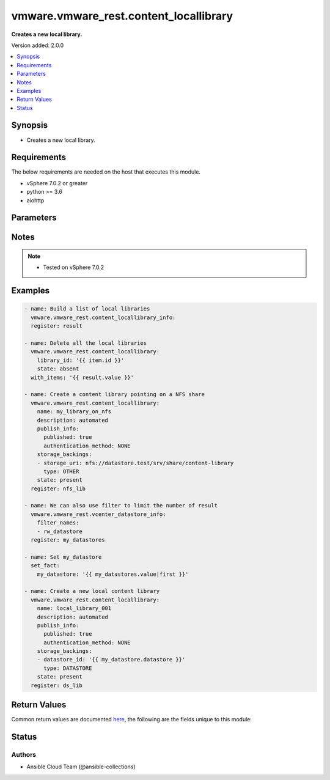 .. _vmware.vmware_rest.content_locallibrary_module:


***************************************
vmware.vmware_rest.content_locallibrary
***************************************

**Creates a new local library.**


Version added: 2.0.0

.. contents::
   :local:
   :depth: 1


Synopsis
--------
- Creates a new local library.



Requirements
------------
The below requirements are needed on the host that executes this module.

- vSphere 7.0.2 or greater
- python >= 3.6
- aiohttp


Parameters
----------

.. raw:: html

    <table  border=0 cellpadding=0 class="documentation-table">
        <tr>
            <th colspan="1">Parameter</th>
            <th>Choices/<font color="blue">Defaults</font></th>
            <th width="100%">Comments</th>
        </tr>
            <tr>
                <td colspan="1">
                    <div class="ansibleOptionAnchor" id="parameter-"></div>
                    <b>client_token</b>
                    <a class="ansibleOptionLink" href="#parameter-" title="Permalink to this option"></a>
                    <div style="font-size: small">
                        <span style="color: purple">string</span>
                    </div>
                </td>
                <td>
                </td>
                <td>
                        <div>A unique token generated on the client for each creation request. The token should be a universally unique identifier (UUID), for example: <code>b8a2a2e3-2314-43cd-a871-6ede0f429751</code>. This token can be used to guarantee idempotent creation.</div>
                </td>
            </tr>
            <tr>
                <td colspan="1">
                    <div class="ansibleOptionAnchor" id="parameter-"></div>
                    <b>creation_time</b>
                    <a class="ansibleOptionLink" href="#parameter-" title="Permalink to this option"></a>
                    <div style="font-size: small">
                        <span style="color: purple">string</span>
                    </div>
                </td>
                <td>
                </td>
                <td>
                        <div>The date and time when this library was created.</div>
                </td>
            </tr>
            <tr>
                <td colspan="1">
                    <div class="ansibleOptionAnchor" id="parameter-"></div>
                    <b>description</b>
                    <a class="ansibleOptionLink" href="#parameter-" title="Permalink to this option"></a>
                    <div style="font-size: small">
                        <span style="color: purple">string</span>
                    </div>
                </td>
                <td>
                </td>
                <td>
                        <div>A human-readable description for this library.</div>
                </td>
            </tr>
            <tr>
                <td colspan="1">
                    <div class="ansibleOptionAnchor" id="parameter-"></div>
                    <b>id</b>
                    <a class="ansibleOptionLink" href="#parameter-" title="Permalink to this option"></a>
                    <div style="font-size: small">
                        <span style="color: purple">string</span>
                    </div>
                </td>
                <td>
                </td>
                <td>
                        <div>An identifier which uniquely identifies this <code>library_model</code>.</div>
                </td>
            </tr>
            <tr>
                <td colspan="1">
                    <div class="ansibleOptionAnchor" id="parameter-"></div>
                    <b>last_modified_time</b>
                    <a class="ansibleOptionLink" href="#parameter-" title="Permalink to this option"></a>
                    <div style="font-size: small">
                        <span style="color: purple">string</span>
                    </div>
                </td>
                <td>
                </td>
                <td>
                        <div>The date and time when this library was last updated. This field is updated automatically when the library properties are changed. This field is not affected by adding, removing, or modifying a library item or its content within the library. Tagging the library or syncing the subscribed library does not alter this field.</div>
                </td>
            </tr>
            <tr>
                <td colspan="1">
                    <div class="ansibleOptionAnchor" id="parameter-"></div>
                    <b>last_sync_time</b>
                    <a class="ansibleOptionLink" href="#parameter-" title="Permalink to this option"></a>
                    <div style="font-size: small">
                        <span style="color: purple">string</span>
                    </div>
                </td>
                <td>
                </td>
                <td>
                        <div>The date and time when this library was last synchronized. This field applies only to subscribed libraries. It is updated every time a synchronization is triggered on the library. The value is not set for a local library.</div>
                </td>
            </tr>
            <tr>
                <td colspan="1">
                    <div class="ansibleOptionAnchor" id="parameter-"></div>
                    <b>library_id</b>
                    <a class="ansibleOptionLink" href="#parameter-" title="Permalink to this option"></a>
                    <div style="font-size: small">
                        <span style="color: purple">string</span>
                    </div>
                </td>
                <td>
                </td>
                <td>
                        <div>Identifier of the local library to delete. Required with <em>state=[&#x27;absent&#x27;, &#x27;present&#x27;, &#x27;publish&#x27;]</em></div>
                </td>
            </tr>
            <tr>
                <td colspan="1">
                    <div class="ansibleOptionAnchor" id="parameter-"></div>
                    <b>name</b>
                    <a class="ansibleOptionLink" href="#parameter-" title="Permalink to this option"></a>
                    <div style="font-size: small">
                        <span style="color: purple">string</span>
                    </div>
                </td>
                <td>
                </td>
                <td>
                        <div>The name of the library. A Library is identified by a human-readable name. Library names cannot be undefined or an empty string. Names do not have to be unique.</div>
                </td>
            </tr>
            <tr>
                <td colspan="1">
                    <div class="ansibleOptionAnchor" id="parameter-"></div>
                    <b>optimization_info</b>
                    <a class="ansibleOptionLink" href="#parameter-" title="Permalink to this option"></a>
                    <div style="font-size: small">
                        <span style="color: purple">dictionary</span>
                    </div>
                </td>
                <td>
                </td>
                <td>
                        <div>Defines various optimizations and optimization parameters applied to this library.</div>
                        <div>Valid attributes are:</div>
                        <div>- <code>optimize_remote_publishing</code> (bool): If set to <code>True</code> then library would be optimized for remote publishing. Turn it on if remote publishing is dominant use case for this library. Remote publishing means here that publisher and subscribers are not the part of the same <code>vcenter</code> SSO domain. Any optimizations could be done as result of turning on this optimization during library creation. For example, library content could be stored in different format but optimizations are not limited to just storage format. Note, that value of this toggle could be set only during creation of the library and you would need to migrate your library in case you need to change this value (optimize the library for different use case). ([&#x27;present&#x27;])</div>
                </td>
            </tr>
            <tr>
                <td colspan="1">
                    <div class="ansibleOptionAnchor" id="parameter-"></div>
                    <b>publish_info</b>
                    <a class="ansibleOptionLink" href="#parameter-" title="Permalink to this option"></a>
                    <div style="font-size: small">
                        <span style="color: purple">dictionary</span>
                    </div>
                </td>
                <td>
                </td>
                <td>
                        <div>Defines how this library is published so that it can be subscribed to by a remote subscribed library. The <code>publish_info</code> defines where and how the metadata for this local library is accessible. A local library is only published publically if <code>publish_info.published</code> is <code>True</code>.</div>
                        <div>Valid attributes are:</div>
                        <div>- <code>authentication_method</code> (str): The <code>authentication_method</code> indicates how a subscribed library should authenticate to the published library endpoint. ([&#x27;present&#x27;])</div>
                        <div>- Accepted values:</div>
                        <div>- BASIC</div>
                        <div>- NONE</div>
                        <div>- <code>published</code> (bool): Whether the local library is published. ([&#x27;present&#x27;])</div>
                        <div>- <code>publish_url</code> (str): The URL to which the library metadata is published by the Content Library Service. This value can be used to set the <code>subscription_info.subscriptionurl</code> property when creating a subscribed library. ([&#x27;present&#x27;])</div>
                        <div>- <code>user_name</code> (str): The username to require for authentication. ([&#x27;present&#x27;])</div>
                        <div>- <code>password</code> (str): The new password to require for authentication. ([&#x27;present&#x27;])</div>
                        <div>- <code>current_password</code> (str): The current password to verify. This field is available starting in vSphere 6.7. ([&#x27;present&#x27;])</div>
                        <div>- <code>persist_json_enabled</code> (bool): Whether library and library item metadata are persisted in the storage backing as JSON files. This flag only applies if the local library is published. Enabling JSON persistence allows you to synchronize a subscribed library manually instead of over HTTP. You copy the local library content and metadata to another storage backing manually and then create a subscribed library referencing the location of the library JSON file in the <code>subscription_info.subscriptionurl</code>. When the subscribed library&#x27;s storage backing matches the subscription URL, files do not need to be copied to the subscribed library. For a library backed by a datastore, the library JSON file will be stored at the path contentlib-{library_id}/lib.json on the datastore. For a library backed by a remote file system, the library JSON file will be stored at {library_id}/lib.json in the remote file system path. ([&#x27;present&#x27;])</div>
                </td>
            </tr>
            <tr>
                <td colspan="1">
                    <div class="ansibleOptionAnchor" id="parameter-"></div>
                    <b>server_guid</b>
                    <a class="ansibleOptionLink" href="#parameter-" title="Permalink to this option"></a>
                    <div style="font-size: small">
                        <span style="color: purple">string</span>
                    </div>
                </td>
                <td>
                </td>
                <td>
                        <div>The unique identifier of the vCenter server where the library exists.</div>
                </td>
            </tr>
            <tr>
                <td colspan="1">
                    <div class="ansibleOptionAnchor" id="parameter-"></div>
                    <b>session_timeout</b>
                    <a class="ansibleOptionLink" href="#parameter-" title="Permalink to this option"></a>
                    <div style="font-size: small">
                        <span style="color: purple">float</span>
                    </div>
                    <div style="font-style: italic; font-size: small; color: darkgreen">added in 2.1.0</div>
                </td>
                <td>
                </td>
                <td>
                        <div>Timeout settings for client session.</div>
                        <div>The maximal number of seconds for the whole operation including connection establishment, request sending and response.</div>
                        <div>The default value is 300s.</div>
                </td>
            </tr>
            <tr>
                <td colspan="1">
                    <div class="ansibleOptionAnchor" id="parameter-"></div>
                    <b>state</b>
                    <a class="ansibleOptionLink" href="#parameter-" title="Permalink to this option"></a>
                    <div style="font-size: small">
                        <span style="color: purple">string</span>
                    </div>
                </td>
                <td>
                        <ul style="margin: 0; padding: 0"><b>Choices:</b>
                                    <li>absent</li>
                                    <li><div style="color: blue"><b>present</b>&nbsp;&larr;</div></li>
                                    <li>publish</li>
                        </ul>
                </td>
                <td>
                </td>
            </tr>
            <tr>
                <td colspan="1">
                    <div class="ansibleOptionAnchor" id="parameter-"></div>
                    <b>storage_backings</b>
                    <a class="ansibleOptionLink" href="#parameter-" title="Permalink to this option"></a>
                    <div style="font-size: small">
                        <span style="color: purple">list</span>
                         / <span style="color: purple">elements=dictionary</span>
                    </div>
                </td>
                <td>
                </td>
                <td>
                        <div>The list of default storage backings which are available for this library. A storage backing defines a default storage location which can be used to store files for library items in this library. Some library items, for instance, virtual machine template items, support files that may be distributed across various storage backings. One or more item files may or may not be located on the default storage backing. Multiple default storage locations are not currently supported but may become supported in future releases.</div>
                        <div>Valid attributes are:</div>
                        <div>- <code>type</code> (str): The <code>type</code> specifies the type of the storage backing. ([&#x27;present&#x27;])</div>
                        <div>- Accepted values:</div>
                        <div>- DATASTORE</div>
                        <div>- OTHER</div>
                        <div>- <code>datastore_id</code> (str): Identifier of the datastore used to store the content in the library. ([&#x27;present&#x27;])</div>
                        <div>- <code>storage_uri</code> (str): URI identifying the location used to store the content in the library. The following URI formats are supported: vSphere 6.5 &lt;ul&gt; &lt;li&gt;nfs://server/path?version=4 (for vCenter Server Appliance only) - Specifies an NFS Version 4 server.&lt;/li&gt; &lt;li&gt;nfs://server/path (for vCenter Server Appliance only) - Specifies an NFS Version 3 server. The nfs://server:/path format is also supported.&lt;/li&gt; &lt;li&gt;smb://server/path - Specifies an SMB server or Windows share.&lt;/li&gt; &lt;/ul&gt; vSphere 6.0 Update 1 &lt;ul&gt; &lt;li&gt;nfs://server:/path (for vCenter Server Appliance only)&lt;/li&gt; &lt;li&gt;file://unc-server/path (for vCenter Server for Windows only)&lt;/li&gt; &lt;li&gt;file:///mount/point (for vCenter Server Appliance only) - Local file URIs are supported only when the path is a local mount point for an NFS file system. Use of file URIs is strongly discouraged. Instead, use an NFS URI to specify the remote file system.&lt;/li&gt; &lt;/ul&gt; vSphere 6.0 &lt;ul&gt; &lt;li&gt;nfs://server:/path (for vCenter Server Appliance only)&lt;/li&gt; &lt;li&gt;file://unc-server/path (for vCenter Server for Windows only)&lt;/li&gt; &lt;li&gt;file:///path - Local file URIs are supported but strongly discouraged because it may interfere with the performance of vCenter Server.&lt;/li&gt; &lt;/ul&gt; ([&#x27;present&#x27;])</div>
                </td>
            </tr>
            <tr>
                <td colspan="1">
                    <div class="ansibleOptionAnchor" id="parameter-"></div>
                    <b>subscription_info</b>
                    <a class="ansibleOptionLink" href="#parameter-" title="Permalink to this option"></a>
                    <div style="font-size: small">
                        <span style="color: purple">dictionary</span>
                    </div>
                </td>
                <td>
                </td>
                <td>
                        <div>Defines the subscription behavior for this Library. The <code>subscription_info</code> defines how this subscribed library synchronizes to a remote source. Setting the value will determine the remote source to which the library synchronizes, and how. Changing the subscription will result in synchronizing to a new source. If the new source differs from the old one, the old library items and data will be lost. Setting <code>subscription_info.automaticSyncEnabled</code> to false will halt subscription but will not remove existing cached data.</div>
                        <div>Valid attributes are:</div>
                        <div>- <code>authentication_method</code> (str): Indicate how the subscribed library should authenticate with the published library endpoint. ([&#x27;present&#x27;])</div>
                        <div>- Accepted values:</div>
                        <div>- BASIC</div>
                        <div>- NONE</div>
                        <div>- <code>automatic_sync_enabled</code> (bool): Whether the library should participate in automatic library synchronization. In order for automatic synchronization to happen, the global <code>configuration_model.automatic_sync_enabled</code> option must also be true. The subscription is still active even when automatic synchronization is turned off, but synchronization is only activated with an explicit call to <span class='module'>content_subscribedlibrary</span> with <code>state=sync</code> or <span class='module'>content_library_item</span> with <code>state=sync</code>. In other words, manual synchronization is still available even when automatic synchronization is disabled. ([&#x27;present&#x27;])</div>
                        <div>- <code>on_demand</code> (bool): Indicates whether a library item&#x27;s content will be synchronized only on demand. If this is set to <code>True</code>, then the library item&#x27;s metadata will be synchronized but the item&#x27;s content (its files) will not be synchronized. The Content Library Service will synchronize the content upon request only. This can cause the first use of the content to have a noticeable delay. Items without synchronized content can be forcefully synchronized in advance using the <span class='module'>content_library_item</span> with <code>state=sync</code> call with <code>force_sync_content</code> set to true. Once content has been synchronized, the content can removed with the <span class='module'>content_library_item</span> with <code>state=sync</code> call. If this value is set to <code>False</code>, all content will be synchronized in advance. ([&#x27;present&#x27;])</div>
                        <div>- <code>password</code> (str): The password to use when authenticating. The password must be set when using a password-based authentication method; empty strings are not allowed. ([&#x27;present&#x27;])</div>
                        <div>- <code>ssl_thumbprint</code> (str): An optional SHA-1 hash of the SSL certificate for the remote endpoint. If this value is defined the SSL certificate will be verified by comparing it to the SSL thumbprint. The SSL certificate must verify against the thumbprint. When specified, the standard certificate chain validation behavior is not used. The certificate chain is validated normally if this value is not set. ([&#x27;present&#x27;])</div>
                        <div>- <code>subscription_url</code> (str): The URL of the endpoint where the metadata for the remotely published library is being served. This URL can be the <code>publish_info.publish_url</code> of the published library (for example, https://server/path/lib.json). If the source content comes from a published library with <code>publish_info.persist_json_enabled</code>, the subscription URL can be a URL pointing to the library JSON file on a datastore or remote file system. The supported formats are: vSphere 6.5 &lt;ul&gt; &lt;li&gt;ds:///vmfs/volumes/{uuid}/mylibrary/lib.json (for datastore)&lt;/li&gt; &lt;li&gt;nfs://server/path/mylibrary/lib.json (for NFSv3 server on vCenter Server Appliance)&lt;/li&gt; &lt;li&gt;nfs://server/path/mylibrary/lib.json?version=4 (for NFSv4 server on vCenter Server Appliance) &lt;/li&gt; &lt;li&gt;smb://server/path/mylibrary/lib.json (for SMB server)&lt;/li&gt; &lt;/ul&gt; vSphere 6.0 &lt;ul&gt; &lt;li&gt;file://server/mylibrary/lib.json (for UNC server on vCenter Server for Windows)&lt;/li&gt; &lt;li&gt;file:///path/mylibrary/lib.json (for local file system)&lt;/li&gt; &lt;/ul&gt; When you specify a DS subscription URL, the datastore must be on the same vCenter Server as the subscribed library. When you specify an NFS or SMB subscription URL, the <code>storage_backings.storage_uri</code> of the subscribed library must be on the same remote file server and should share a common parent path with the subscription URL. ([&#x27;present&#x27;])</div>
                        <div>- <code>user_name</code> (str): The username to use when authenticating. The username must be set when using a password-based authentication method. Empty strings are allowed for usernames. ([&#x27;present&#x27;])</div>
                        <div>- <code>source_info</code> (dict): Information about the source published library. This field will be set for a subscribed library which is associated with a subscription of the published library. ([&#x27;present&#x27;])</div>
                        <div>- Accepted keys:</div>
                        <div>- source_library (string): Identifier of the published library.</div>
                        <div>- subscription (string): Identifier of the subscription associated with the subscribed library.</div>
                </td>
            </tr>
            <tr>
                <td colspan="1">
                    <div class="ansibleOptionAnchor" id="parameter-"></div>
                    <b>subscriptions</b>
                    <a class="ansibleOptionLink" href="#parameter-" title="Permalink to this option"></a>
                    <div style="font-size: small">
                        <span style="color: purple">list</span>
                         / <span style="color: purple">elements=dictionary</span>
                    </div>
                </td>
                <td>
                </td>
                <td>
                        <div>The list of subscriptions to publish this library to.</div>
                        <div>Valid attributes are:</div>
                        <div>- <code>subscription</code> (str): Identifier of the subscription associated with the subscribed library. ([&#x27;publish&#x27;])</div>
                        <div>This key is required with [&#x27;publish&#x27;].</div>
                </td>
            </tr>
            <tr>
                <td colspan="1">
                    <div class="ansibleOptionAnchor" id="parameter-"></div>
                    <b>type</b>
                    <a class="ansibleOptionLink" href="#parameter-" title="Permalink to this option"></a>
                    <div style="font-size: small">
                        <span style="color: purple">string</span>
                    </div>
                </td>
                <td>
                        <ul style="margin: 0; padding: 0"><b>Choices:</b>
                                    <li>LOCAL</li>
                                    <li>SUBSCRIBED</li>
                        </ul>
                </td>
                <td>
                        <div>The <code>library_type</code> defines the type of a Library. The type of a library can be used to determine which additional services can be performed with a library.</div>
                </td>
            </tr>
            <tr>
                <td colspan="1">
                    <div class="ansibleOptionAnchor" id="parameter-"></div>
                    <b>vcenter_hostname</b>
                    <a class="ansibleOptionLink" href="#parameter-" title="Permalink to this option"></a>
                    <div style="font-size: small">
                        <span style="color: purple">string</span>
                         / <span style="color: red">required</span>
                    </div>
                </td>
                <td>
                </td>
                <td>
                        <div>The hostname or IP address of the vSphere vCenter</div>
                        <div>If the value is not specified in the task, the value of environment variable <code>VMWARE_HOST</code> will be used instead.</div>
                </td>
            </tr>
            <tr>
                <td colspan="1">
                    <div class="ansibleOptionAnchor" id="parameter-"></div>
                    <b>vcenter_password</b>
                    <a class="ansibleOptionLink" href="#parameter-" title="Permalink to this option"></a>
                    <div style="font-size: small">
                        <span style="color: purple">string</span>
                         / <span style="color: red">required</span>
                    </div>
                </td>
                <td>
                </td>
                <td>
                        <div>The vSphere vCenter password</div>
                        <div>If the value is not specified in the task, the value of environment variable <code>VMWARE_PASSWORD</code> will be used instead.</div>
                </td>
            </tr>
            <tr>
                <td colspan="1">
                    <div class="ansibleOptionAnchor" id="parameter-"></div>
                    <b>vcenter_rest_log_file</b>
                    <a class="ansibleOptionLink" href="#parameter-" title="Permalink to this option"></a>
                    <div style="font-size: small">
                        <span style="color: purple">string</span>
                    </div>
                </td>
                <td>
                </td>
                <td>
                        <div>You can use this optional parameter to set the location of a log file.</div>
                        <div>This file will be used to record the HTTP REST interaction.</div>
                        <div>The file will be stored on the host that run the module.</div>
                        <div>If the value is not specified in the task, the value of</div>
                        <div>environment variable <code>VMWARE_REST_LOG_FILE</code> will be used instead.</div>
                </td>
            </tr>
            <tr>
                <td colspan="1">
                    <div class="ansibleOptionAnchor" id="parameter-"></div>
                    <b>vcenter_username</b>
                    <a class="ansibleOptionLink" href="#parameter-" title="Permalink to this option"></a>
                    <div style="font-size: small">
                        <span style="color: purple">string</span>
                         / <span style="color: red">required</span>
                    </div>
                </td>
                <td>
                </td>
                <td>
                        <div>The vSphere vCenter username</div>
                        <div>If the value is not specified in the task, the value of environment variable <code>VMWARE_USER</code> will be used instead.</div>
                </td>
            </tr>
            <tr>
                <td colspan="1">
                    <div class="ansibleOptionAnchor" id="parameter-"></div>
                    <b>vcenter_validate_certs</b>
                    <a class="ansibleOptionLink" href="#parameter-" title="Permalink to this option"></a>
                    <div style="font-size: small">
                        <span style="color: purple">boolean</span>
                    </div>
                </td>
                <td>
                        <ul style="margin: 0; padding: 0"><b>Choices:</b>
                                    <li>no</li>
                                    <li><div style="color: blue"><b>yes</b>&nbsp;&larr;</div></li>
                        </ul>
                </td>
                <td>
                        <div>Allows connection when SSL certificates are not valid. Set to <code>false</code> when certificates are not trusted.</div>
                        <div>If the value is not specified in the task, the value of environment variable <code>VMWARE_VALIDATE_CERTS</code> will be used instead.</div>
                </td>
            </tr>
            <tr>
                <td colspan="1">
                    <div class="ansibleOptionAnchor" id="parameter-"></div>
                    <b>version</b>
                    <a class="ansibleOptionLink" href="#parameter-" title="Permalink to this option"></a>
                    <div style="font-size: small">
                        <span style="color: purple">string</span>
                    </div>
                </td>
                <td>
                </td>
                <td>
                        <div>A version number which is updated on metadata changes. This value allows clients to detect concurrent updates and prevent accidental clobbering of data. This value represents a number which is incremented every time library properties, such as name or description, are changed. It is not incremented by changes to a library item within the library, including adding or removing items. It is also not affected by tagging the library.</div>
                </td>
            </tr>
    </table>
    <br/>


Notes
-----

.. note::
   - Tested on vSphere 7.0.2



Examples
--------

.. code-block:: yaml

    - name: Build a list of local libraries
      vmware.vmware_rest.content_locallibrary_info:
      register: result

    - name: Delete all the local libraries
      vmware.vmware_rest.content_locallibrary:
        library_id: '{{ item.id }}'
        state: absent
      with_items: '{{ result.value }}'

    - name: Create a content library pointing on a NFS share
      vmware.vmware_rest.content_locallibrary:
        name: my_library_on_nfs
        description: automated
        publish_info:
          published: true
          authentication_method: NONE
        storage_backings:
        - storage_uri: nfs://datastore.test/srv/share/content-library
          type: OTHER
        state: present
      register: nfs_lib

    - name: We can also use filter to limit the number of result
      vmware.vmware_rest.vcenter_datastore_info:
        filter_names:
        - rw_datastore
      register: my_datastores

    - name: Set my_datastore
      set_fact:
        my_datastore: '{{ my_datastores.value|first }}'

    - name: Create a new local content library
      vmware.vmware_rest.content_locallibrary:
        name: local_library_001
        description: automated
        publish_info:
          published: true
          authentication_method: NONE
        storage_backings:
        - datastore_id: '{{ my_datastore.datastore }}'
          type: DATASTORE
        state: present
      register: ds_lib



Return Values
-------------
Common return values are documented `here <https://docs.ansible.com/ansible/latest/reference_appendices/common_return_values.html#common-return-values>`_, the following are the fields unique to this module:

.. raw:: html

    <table border=0 cellpadding=0 class="documentation-table">
        <tr>
            <th colspan="1">Key</th>
            <th>Returned</th>
            <th width="100%">Description</th>
        </tr>
            <tr>
                <td colspan="1">
                    <div class="ansibleOptionAnchor" id="return-"></div>
                    <b>msg</b>
                    <a class="ansibleOptionLink" href="#return-" title="Permalink to this return value"></a>
                    <div style="font-size: small">
                      <span style="color: purple">string</span>
                    </div>
                </td>
                <td>On success</td>
                <td>
                            <div>Delete all the local libraries</div>
                    <br/>
                        <div style="font-size: smaller"><b>Sample:</b></div>
                        <div style="font-size: smaller; color: blue; word-wrap: break-word; word-break: break-all;">All items completed</div>
                </td>
            </tr>
            <tr>
                <td colspan="1">
                    <div class="ansibleOptionAnchor" id="return-"></div>
                    <b>results</b>
                    <a class="ansibleOptionLink" href="#return-" title="Permalink to this return value"></a>
                    <div style="font-size: small">
                      <span style="color: purple">list</span>
                    </div>
                </td>
                <td>On success</td>
                <td>
                            <div>Delete all the local libraries</div>
                    <br/>
                        <div style="font-size: smaller"><b>Sample:</b></div>
                        <div style="font-size: smaller; color: blue; word-wrap: break-word; word-break: break-all;">[{&#x27;_ansible_item_label&#x27;: {&#x27;creation_time&#x27;: &#x27;2021-09-13T20:05:48.917Z&#x27;, &#x27;description&#x27;: &#x27;automated&#x27;, &#x27;id&#x27;: &#x27;d97a16df-c55e-4e24-852b-a5f17bd6db0e&#x27;, &#x27;last_modified_time&#x27;: &#x27;2021-09-13T20:05:48.917Z&#x27;, &#x27;name&#x27;: &#x27;my_library_on_nfs&#x27;, &#x27;publish_info&#x27;: {&#x27;authentication_method&#x27;: &#x27;NONE&#x27;, &#x27;persist_json_enabled&#x27;: 0, &#x27;publish_url&#x27;: &#x27;https://vcenter.test:443/cls/vcsp/lib/d97a16df-c55e-4e24-852b-a5f17bd6db0e/lib.json&#x27;, &#x27;published&#x27;: 1, &#x27;user_name&#x27;: &#x27;vcsp&#x27;}, &#x27;server_guid&#x27;: &#x27;a775463f-9e84-4133-9528-d154d0271bc9&#x27;, &#x27;storage_backings&#x27;: [{&#x27;storage_uri&#x27;: &#x27;nfs://datastore.test/srv/share/content-library&#x27;, &#x27;type&#x27;: &#x27;OTHER&#x27;}], &#x27;type&#x27;: &#x27;LOCAL&#x27;, &#x27;version&#x27;: &#x27;2&#x27;}, &#x27;_ansible_no_log&#x27;: 0, &#x27;ansible_loop_var&#x27;: &#x27;item&#x27;, &#x27;changed&#x27;: 1, &#x27;failed&#x27;: 0, &#x27;invocation&#x27;: {&#x27;module_args&#x27;: {&#x27;client_token&#x27;: None, &#x27;creation_time&#x27;: None, &#x27;description&#x27;: None, &#x27;id&#x27;: None, &#x27;last_modified_time&#x27;: None, &#x27;last_sync_time&#x27;: None, &#x27;library_id&#x27;: &#x27;d97a16df-c55e-4e24-852b-a5f17bd6db0e&#x27;, &#x27;name&#x27;: None, &#x27;optimization_info&#x27;: None, &#x27;publish_info&#x27;: None, &#x27;server_guid&#x27;: None, &#x27;session_timeout&#x27;: None, &#x27;state&#x27;: &#x27;absent&#x27;, &#x27;storage_backings&#x27;: None, &#x27;subscription_info&#x27;: None, &#x27;subscriptions&#x27;: None, &#x27;type&#x27;: None, &#x27;vcenter_hostname&#x27;: &#x27;vcenter.test&#x27;, &#x27;vcenter_password&#x27;: &#x27;VALUE_SPECIFIED_IN_NO_LOG_PARAMETER&#x27;, &#x27;vcenter_rest_log_file&#x27;: None, &#x27;vcenter_username&#x27;: &#x27;administrator@vsphere.local&#x27;, &#x27;vcenter_validate_certs&#x27;: 0, &#x27;version&#x27;: None}}, &#x27;item&#x27;: {&#x27;creation_time&#x27;: &#x27;2021-09-13T20:05:48.917Z&#x27;, &#x27;description&#x27;: &#x27;automated&#x27;, &#x27;id&#x27;: &#x27;d97a16df-c55e-4e24-852b-a5f17bd6db0e&#x27;, &#x27;last_modified_time&#x27;: &#x27;2021-09-13T20:05:48.917Z&#x27;, &#x27;name&#x27;: &#x27;my_library_on_nfs&#x27;, &#x27;publish_info&#x27;: {&#x27;authentication_method&#x27;: &#x27;NONE&#x27;, &#x27;persist_json_enabled&#x27;: 0, &#x27;publish_url&#x27;: &#x27;https://vcenter.test:443/cls/vcsp/lib/d97a16df-c55e-4e24-852b-a5f17bd6db0e/lib.json&#x27;, &#x27;published&#x27;: 1, &#x27;user_name&#x27;: &#x27;vcsp&#x27;}, &#x27;server_guid&#x27;: &#x27;a775463f-9e84-4133-9528-d154d0271bc9&#x27;, &#x27;storage_backings&#x27;: [{&#x27;storage_uri&#x27;: &#x27;nfs://datastore.test/srv/share/content-library&#x27;, &#x27;type&#x27;: &#x27;OTHER&#x27;}], &#x27;type&#x27;: &#x27;LOCAL&#x27;, &#x27;version&#x27;: &#x27;2&#x27;}, &#x27;value&#x27;: {}}, {&#x27;_ansible_item_label&#x27;: {&#x27;creation_time&#x27;: &#x27;2021-09-13T20:08:32.355Z&#x27;, &#x27;description&#x27;: &#x27;automated&#x27;, &#x27;id&#x27;: &#x27;ac0354f4-f12a-4ea1-b977-fd303ecaead0&#x27;, &#x27;last_modified_time&#x27;: &#x27;2021-09-13T20:08:32.355Z&#x27;, &#x27;name&#x27;: &#x27;local_library_001&#x27;, &#x27;publish_info&#x27;: {&#x27;authentication_method&#x27;: &#x27;NONE&#x27;, &#x27;persist_json_enabled&#x27;: 0, &#x27;publish_url&#x27;: &#x27;https://vcenter.test:443/cls/vcsp/lib/ac0354f4-f12a-4ea1-b977-fd303ecaead0/lib.json&#x27;, &#x27;published&#x27;: 1, &#x27;user_name&#x27;: &#x27;vcsp&#x27;}, &#x27;server_guid&#x27;: &#x27;a775463f-9e84-4133-9528-d154d0271bc9&#x27;, &#x27;storage_backings&#x27;: [{&#x27;datastore_id&#x27;: &#x27;datastore-1042&#x27;, &#x27;type&#x27;: &#x27;DATASTORE&#x27;}], &#x27;type&#x27;: &#x27;LOCAL&#x27;, &#x27;version&#x27;: &#x27;2&#x27;}, &#x27;_ansible_no_log&#x27;: 0, &#x27;ansible_loop_var&#x27;: &#x27;item&#x27;, &#x27;changed&#x27;: 1, &#x27;failed&#x27;: 0, &#x27;invocation&#x27;: {&#x27;module_args&#x27;: {&#x27;client_token&#x27;: None, &#x27;creation_time&#x27;: None, &#x27;description&#x27;: None, &#x27;id&#x27;: None, &#x27;last_modified_time&#x27;: None, &#x27;last_sync_time&#x27;: None, &#x27;library_id&#x27;: &#x27;ac0354f4-f12a-4ea1-b977-fd303ecaead0&#x27;, &#x27;name&#x27;: None, &#x27;optimization_info&#x27;: None, &#x27;publish_info&#x27;: None, &#x27;server_guid&#x27;: None, &#x27;session_timeout&#x27;: None, &#x27;state&#x27;: &#x27;absent&#x27;, &#x27;storage_backings&#x27;: None, &#x27;subscription_info&#x27;: None, &#x27;subscriptions&#x27;: None, &#x27;type&#x27;: None, &#x27;vcenter_hostname&#x27;: &#x27;vcenter.test&#x27;, &#x27;vcenter_password&#x27;: &#x27;VALUE_SPECIFIED_IN_NO_LOG_PARAMETER&#x27;, &#x27;vcenter_rest_log_file&#x27;: None, &#x27;vcenter_username&#x27;: &#x27;administrator@vsphere.local&#x27;, &#x27;vcenter_validate_certs&#x27;: 0, &#x27;version&#x27;: None}}, &#x27;item&#x27;: {&#x27;creation_time&#x27;: &#x27;2021-09-13T20:08:32.355Z&#x27;, &#x27;description&#x27;: &#x27;automated&#x27;, &#x27;id&#x27;: &#x27;ac0354f4-f12a-4ea1-b977-fd303ecaead0&#x27;, &#x27;last_modified_time&#x27;: &#x27;2021-09-13T20:08:32.355Z&#x27;, &#x27;name&#x27;: &#x27;local_library_001&#x27;, &#x27;publish_info&#x27;: {&#x27;authentication_method&#x27;: &#x27;NONE&#x27;, &#x27;persist_json_enabled&#x27;: 0, &#x27;publish_url&#x27;: &#x27;https://vcenter.test:443/cls/vcsp/lib/ac0354f4-f12a-4ea1-b977-fd303ecaead0/lib.json&#x27;, &#x27;published&#x27;: 1, &#x27;user_name&#x27;: &#x27;vcsp&#x27;}, &#x27;server_guid&#x27;: &#x27;a775463f-9e84-4133-9528-d154d0271bc9&#x27;, &#x27;storage_backings&#x27;: [{&#x27;datastore_id&#x27;: &#x27;datastore-1042&#x27;, &#x27;type&#x27;: &#x27;DATASTORE&#x27;}], &#x27;type&#x27;: &#x27;LOCAL&#x27;, &#x27;version&#x27;: &#x27;2&#x27;}, &#x27;value&#x27;: {}}]</div>
                </td>
            </tr>
    </table>
    <br/><br/>


Status
------


Authors
~~~~~~~

- Ansible Cloud Team (@ansible-collections)
